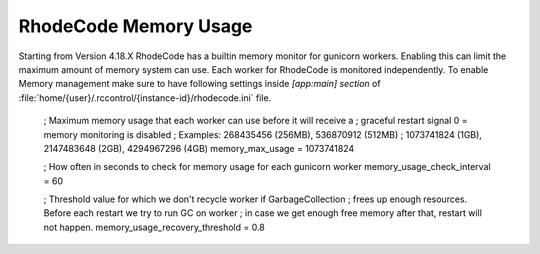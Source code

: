 .. _adjust-rhodecode-mem:

RhodeCode Memory Usage
----------------------

Starting from Version 4.18.X RhodeCode has a builtin memory monitor for gunicorn workers.
Enabling this can limit the maximum amount of memory system can use. Each worker
for RhodeCode is monitored independently.
To enable Memory management make sure to have following settings inside `[app:main] section` of
:file:`home/{user}/.rccontrol/{instance-id}/rhodecode.ini` file.



    ; Maximum memory usage that each worker can use before it will receive a
    ; graceful restart signal 0 = memory monitoring is disabled
    ; Examples: 268435456 (256MB), 536870912 (512MB)
    ; 1073741824 (1GB), 2147483648 (2GB), 4294967296 (4GB)
    memory_max_usage = 1073741824

    ; How often in seconds to check for memory usage for each gunicorn worker
    memory_usage_check_interval = 60

    ; Threshold value for which we don't recycle worker if GarbageCollection
    ; frees up enough resources. Before each restart we try to run GC on worker
    ; in case we get enough free memory after that, restart will not happen.
    memory_usage_recovery_threshold = 0.8
